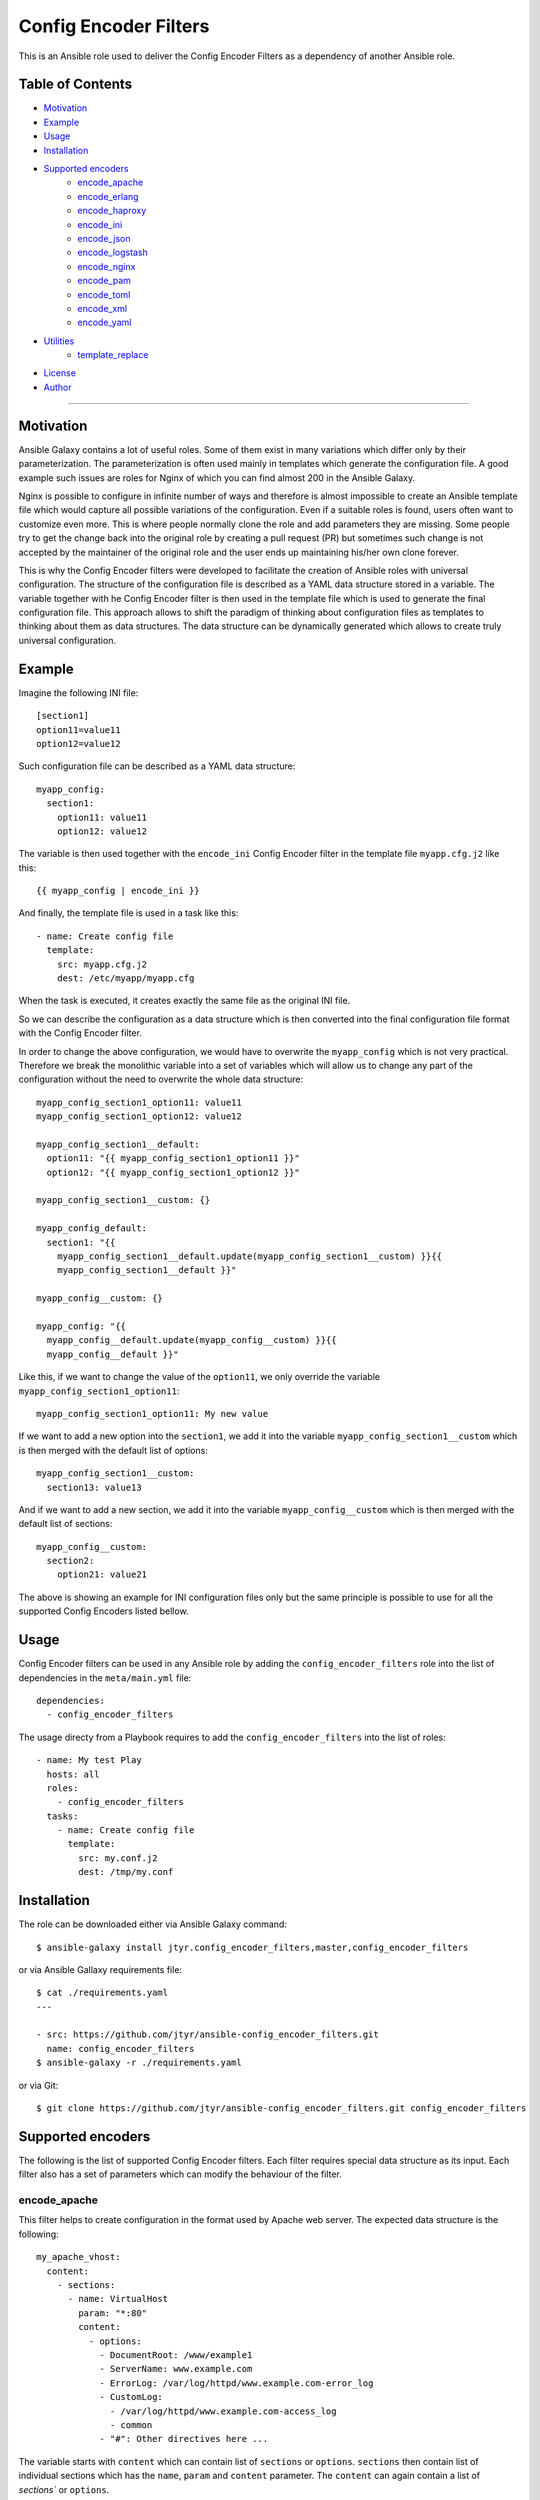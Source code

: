 Config Encoder Filters
======================

This is an Ansible role used to deliver the Config Encoder Filters as
a dependency of another Ansible role.


Table of Contents
-----------------

- Motivation_
- Example_
- Usage_
- Installation_
- `Supported encoders`_
    - encode_apache_
    - encode_erlang_
    - encode_haproxy_
    - encode_ini_
    - encode_json_
    - encode_logstash_
    - encode_nginx_
    - encode_pam_
    - encode_toml_
    - encode_xml_
    - encode_yaml_
- Utilities_
    - template_replace_
- License_
- Author_

----


.. _Motivation:

Motivation
----------

Ansible Galaxy contains a lot of useful roles. Some of them exist in
many variations which differ only by their parameterization. The
parameterization is often used mainly in templates which generate the
configuration file. A good example such issues are roles for Nginx of
which you can find almost 200 in the Ansible Galaxy.

Nginx is possible to configure in infinite number of ways and therefore
is almost impossible to create an Ansible template file which would
capture all possible variations of the configuration. Even if a suitable
roles is found, users often want to customize even more. This is where
people normally clone the role and add parameters they are missing. Some
people try to get the change back into the original role by creating a
pull request (PR) but sometimes such change is not accepted by the
maintainer of the original role and the user ends up maintaining his/her
own clone forever.

This is why the Config Encoder filters were developed to facilitate the
creation of Ansible roles with universal configuration. The structure of
the configuration file is described as a YAML data structure stored in a
variable. The variable together with he Config Encoder filter is then
used in the template file which is used to generate the final
configuration file. This approach allows to shift the paradigm of
thinking about configuration files as templates to thinking about them as
data structures. The data structure can be dynamically generated which
allows to create truly universal configuration.


.. _Example:

Example
-------

Imagine the following INI file::

    [section1]
    option11=value11
    option12=value12

Such configuration file can be described as a YAML data structure::

    myapp_config:
      section1:
        option11: value11
        option12: value12

The variable is then used together with the ``encode_ini`` Config Encoder
filter in the template file ``myapp.cfg.j2`` like this::

    {{ myapp_config | encode_ini }}

And finally, the template file is used in a task like this::

    - name: Create config file
      template:
        src: myapp.cfg.j2
        dest: /etc/myapp/myapp.cfg

When the task is executed, it creates exactly the same file as the
original INI file.

So we can describe the configuration as a data structure which is then
converted into the final configuration file format with the Config
Encoder filter.

In order to change the above configuration, we would have to overwrite
the ``myapp_config`` which is not very practical. Therefore we break the
monolithic variable into a set of variables which will allow us to change
any part of the configuration without the need to overwrite the whole
data structure::

    myapp_config_section1_option11: value11
    myapp_config_section1_option12: value12

    myapp_config_section1__default:
      option11: "{{ myapp_config_section1_option11 }}"
      option12: "{{ myapp_config_section1_option12 }}"

    myapp_config_section1__custom: {}

    myapp_config_default:
      section1: "{{
        myapp_config_section1__default.update(myapp_config_section1__custom) }}{{
        myapp_config_section1__default }}"

    myapp_config__custom: {}

    myapp_config: "{{
      myapp_config__default.update(myapp_config__custom) }}{{
      myapp_config__default }}"

Like this, if we want to change the value of the ``option11``, we only
override the variable ``myapp_config_section1_option11``::

    myapp_config_section1_option11: My new value

If we want to add a new option into the ``section1``, we add it into the
variable ``myapp_config_section1__custom`` which is then merged with the
default list of options::

    myapp_config_section1__custom:
      section13: value13

And if we want to add a new section, we add it into the variable
``myapp_config__custom`` which is then merged with the default list of
sections::

    myapp_config__custom:
      section2:
        option21: value21

The above is showing an example for INI configuration files only but the
same principle is possible to use for all the supported Config Encoders
listed bellow.


.. _Usage:

Usage
-----

Config Encoder filters can be used in any Ansible role by adding the
``config_encoder_filters`` role into the list of dependencies in the
``meta/main.yml`` file::

    dependencies:
      - config_encoder_filters

The usage directy from a Playbook requires to add the
``config_encoder_filters`` into the list of roles::

    - name: My test Play
      hosts: all
      roles:
        - config_encoder_filters
      tasks:
        - name: Create config file
          template:
            src: my.conf.j2
            dest: /tmp/my.conf


.. _Installation:

Installation
------------

The role can be downloaded either via Ansible Galaxy command::

    $ ansible-galaxy install jtyr.config_encoder_filters,master,config_encoder_filters

or via Ansible Gallaxy requirements file::

    $ cat ./requirements.yaml
    ---

    - src: https://github.com/jtyr/ansible-config_encoder_filters.git
      name: config_encoder_filters
    $ ansible-galaxy -r ./requirements.yaml

or via Git::

    $ git clone https://github.com/jtyr/ansible-config_encoder_filters.git config_encoder_filters


.. _`Supported encoders`:

Supported encoders
------------------

The following is the list of supported Config Encoder filters. Each
filter requires special data structure as its input. Each filter also has
a set of parameters which can modify the behaviour of the filter.


.. _encode-apache:

encode_apache
^^^^^^^^^^^^^

This filter helps to create configuration in the format used by Apache
web server. The expected data structure is the following::

    my_apache_vhost:
      content:
        - sections:
          - name: VirtualHost
            param: "*:80"
            content:
              - options:
                - DocumentRoot: /www/example1
                - ServerName: www.example.com
                - ErrorLog: /var/log/httpd/www.example.com-error_log
                - CustomLog:
                  - /var/log/httpd/www.example.com-access_log
                  - common
                - "#": Other directives here ...

The variable starts with ``content`` which can contain list of
``sections`` or ``options``. ``sections`` then contain list of individual
sections which has the ``name``, ``param`` and ``content`` parameter. The
``content`` can again contain a list of `sections`` or ``options``.

The above variable can be used in the template file like this::

    {{ my_apache_vhost | encode_apache }}

The output of such template would be::

    <VirtualHost *:80>
      DocumentRoot /www/example1
      ServerName www.example.com
      ErrorLog /var/log/httpd/www.example.com-error_log
      CustomLog /var/log/httpd/www.example.com-access_log common
      # "Other directives here ..."
    </VirtualHost>

The filter can have the following parameters:

- ``convert_bools=false``

  Indicates whether Boolean values presented as a string should be
  converted to a real Boolean value. For example ``var1: 'True'`` would
  be represented as a string but by using the ``convert_bools=true`` it
  will be converted into Boolean like it would be defined like ``var1:
  true``.

- ``convert_nums=false``

  Indicates whether number presented as a string should be converted to
  number. For example ``var1: '123'`` would be represented as a string
  but by using the ``convert_nums=true`` it will be converted it to a
  number like it would be defined like ``var1: 123``. It's also possible
  to use the YAML type casting to convert string to number (e.g. ``!!int
  "1234"``, ``!!float "3.14"``).

- ``indent="  "``

  Defines the indentation unit.

- ``level=0``

  Indicates the initial level of the indentation. Value ``0`` starts
  indenting from the beginning of the line. Setting the value to higher
  than ``0`` indents the content by ``indent * level``.

- ``quote_all_nums=false``

  Number values are not quoted by default. This parameter will force to
  quote all numbers.

- ``quote_all_strings=false``

  String values are quoted only if they contain a space. This parameter
  will force to quote all strings regardless if the they contain the
  space or not.


.. _encode-erlang:

encode_erlang
^^^^^^^^^^^^^

This filter helps to create configuration in the Erlang format. The
expected data structure is the following::

    my_rabbitmq_config:
      - rabbit:
        - tcp_listeners:
          - '"127.0.0.1"': 5672
        - ssl_listeners:
          - 5671
        - ssl_options:
          - cacertfile: /path/to/testca/cacert.pem
          - certfile: /path/to/server/cert.pem
          - keyfile: /path/to/server/key.pem
          - verify: verify_peer
          - fail_if_no_peer_cert: true
        - cluster_nodes:
            ::
              -
                - node1
                - node2
              - :disc

The variable consists of a lists of dictionaries. The value of the key-value
pair can be another list or simple value like a string or a number. Erlang
tuples can be enforced by prepending the value with the special character
specified in the ``atom_value_indicator``. Order in tuple can be achieved by
using special construction as shown for the ``cluste_nodes`` tuple from the
above example. The indicator starting this special construction can be set with
the parameter ``ordered_tuple_indicator``.

The above variable can be used in the template file like this::

    {{ my_rabbitmq_config | encode_erlang }}

The output of such template would be::

    [
      {rabbit, [
          {tcp_listeners, [
              {"127.0.0.1", 5672}
          ]},
          {ssl_listeners, [
            5671
          ]},
          {ssl_options, [
              {cacertfile, "/path/to/testca/cacert.pem"},
              {certfile, "/path/to/server/cert.pem"},
              {keyfile, "/path/to/server/key.pem"},
              {verify, "verify_peer"},
              {fail_if_no_peer_cert, true}
          ]},
          {cluster_nodes,
            {['node1', 'node2'], disc}}
      ]}
    ].

The filter can have the following parameters:

- ``atom_value_indicator=":"``

  The value of this parameter indicates the string which must be
  prepended to a string value to treat it as an atom value.

- ``convert_bools=false``

  Indicates whether Boolean values presented as a string should be
  converted to a real Boolean value. For example ``var1: 'True'`` would
  be represented as a string but by using the ``convert_bools=true`` it
  will be converted into Boolean like it would be defined like ``var1:
  true``.

- ``convert_nums=false``

  Indicates whether number presented as a string should be converted to
  number. For example ``var1: '123'`` would be represented as a string
  but by using the ``convert_nums=true`` it will be converted it to a
  number like it would be defined like ``var1: 123``. It's also possible
  to use the YAML type casting to convert string to number (e.g. ``!!int
  "1234"``, ``!!float "3.14"``).

- ``indent="  "``

  Defines the indentation unit.

- ``level=0``

  Indicates the initial level of the indentation. Value ``0`` starts
  indenting from the beginning of the line. Setting the value to higher
  than ``0`` indents the content by ``indent * level``.

- ``ordered_tuple_indicator=":"``

  Indicator used to start the special construction with ordered tuple.


.. _encode-haproxy:

encode_haproxy
^^^^^^^^^^^^^^

This filter helps to create configuration in the format used in Haproxy.
The expected data structure is the following::

    my_haproxy_config:
      - global:
        - daemon
        - maxconn 256
      - "# This is the default section"
      - defaults:
        - mode http
        - timeout connect 5000ms
        - timeout client 50000ms
        - timeout server 50000ms
      - frontend http-in:
        - "# This is the bind address/port"
        - bind *:80
        - default_backend servers
        - backend servers
        - server server1 127.0.0.1:8000 maxconn 32

The variable is a list which can contain a simple string value or a dictionary
which indicates a section.

The above variable can be used in the template file like this::

    {{ my_haproxy_config | encode_haproxy }}

The output of such template would be::

    global
      daemon
      maxconn 256

    # This is the default section
    defaults
      mode http
      timeout connect 5000ms
      timeout client 50000ms
      timeout server 50000ms

    frontend http-in
      # This is the bind address/port
      bind *:80
      default_backend servers
      backend servers
      server server1 127.0.0.1:8000 maxconn 32

The filter can have the following parameters:

- ``indent="  "``

  Defines the indentation unit.


.. _encode-ini:

encode_ini
^^^^^^^^^^

This filter helps to create configuration in the INI format. The expected
data structure is the following::

    my_rsyncd_config:
      uid: nobody
      gid: nobody
      use chroot: no
      max connections: 4
      syslog facility: local5
      pid file: /run/rsyncd.pid
      ftp:
        path: /srv/ftp
        comment: ftp area

The variable consist of dictionaries which can be nested. If the value of the
key-value pair on the first level is of a simple type (string, number, boolean),
such pair is considered to be global and gets processed first. If the value of
the key-value pair on the first level is another dictionary, the key is
considered to be the name of the section and the inner dictionary as properties
of the section.

The above variable can be used in the template file like this::

    {{ my_rsyncd_config | encode_ini }}

The output of such template would be::

    gid=nobody
    max connections=4
    pid file=/run/rsyncd.pid
    syslog facility=local5
    uid=nobody
    use chroot=False

    [ftp]
    comment=ftp area
    path=/srv/ftp

The filter can have the following parameters:

- ``comment="#"``

  Sign used to comment out lines when `section_is_comment=true`.

- ``delimiter="="``

  Sign separating the *property* and the *value*. By default it's set to
  ``'='`` but it can also be set for example to ``' = '``.

- ``indent=""``

  Indent the keys with the specified string. E.g. ``indent="\t"``.

- ``quote=""``

  Sets the quoting of the value. Use ``quote="'"`` or ``quote='"'``.

- ``section_is_comment=false``

  If this parameter is set to ``true``, the section value will be used as
  a comment for the following properties of the section.

- ``ucase_prop=false``

  Indicates whether the *property* should be made upper case.


.. _encode-json:

encode_json
^^^^^^^^^^^

This filter helps to create configuration in the JSON format. The
expected data structure is the following::

    my_sensu_client_config:
      client:
        name: localhost
        address: 127.0.0.1
        subscriptions:
          - test

Because JSON is very similar to YAML, the variable consists of
dictionaries of which value can be either an simple type (number, string,
boolean), list or another dictionary. All can be nested in any number of
levels.

The above variable can be used in the template file like this::

    {{ my_sensu_client_config | encode_json }}

The output of such template would be::

    {
      "client": {
        "address": "127.0.0.1",
        "name": "localhost",
        "subscriptions": [
          "test"
        ]
      }
    }

The filter can have the following parameters:

- ``convert_bools=false``

  Indicates whether Boolean values presented as a string should be
  converted to a real Boolean value. For example ``var1: 'True'`` would
  be represented as a string but by using the ``convert_bools=true`` it
  will be converted into Boolean like it would be defined like ``var1:
  true``.

- ``convert_nums=false``

  Indicates whether number presented as a string should be converted to
  number. For example ``var1: '123'`` would be represented as a string
  but by using the ``convert_nums=true`` it will be converted it to a
  number like it would be defined like ``var1: 123``. It's also possible
  to use the YAML type casting to convert string to number (e.g. ``!!int
  "1234"``, ``!!float "3.14"``).

- ``indent="  "``

  Defines the indentation unit.

- ``level=0``

  Indicates the initial level of the indentation. Value ``0`` starts
  indenting from the beginning of the line. Setting the value to higher
  than ``0`` indents the content by ``indent * level``.


.. _encode-logstash:

encode_logstash
^^^^^^^^^^^^^^^

This filter helps to create configuration in the format used by Logstash.
The expected data structure is the following::

    my_logstash_config:
      - :input:
          - :file:
              path: /var/log/httpd/access_log
              start_position: beginning
      - :filter:
          - ':if [path] =~ "access"':
              - :mutate:
                  replace:
                    type: apache_access
              - :grok:
                  match:
                    message: "%{COMBINEDAPACHELOG}"
              - :date:
                  match:
                    - timestamp
                    - dd/MMM/yyyy:HH:mm:ss Z
          - ':else if [path] =~ "error"':
              - :mutate:
                  replace:
                    type: "apache_error"
          - :else:
              - :mutate:
                  replace:
                    type: "random_logs"
      - :output:
          - :elasticsearch:
              hosts:
                - localhost:9200
          - :stdout:
              codec: rubydebug

The variable consists of a list of sections where each section is
prefixed by a special character specified by the ``section_prefix``
(``:`` by default). The value of the top level sections can be either
another section or a dictionary. The value of the dictionary can be a
simple value, list or another dictionary.

The above variable can be used in the template file like this::

    {{ my_logstash_config | encode_logstash }}

The output of such template would be::

    input {
      file {
        path => "/var/log/httpd/access_log"
        start_position => "beginning"
      }
    }
    filter {
      if [path] =~ "access" {
        mutate {
          replace => {
            "type" => "apache_access"
          }
        }
        grok {
          match => {
            "message" => "%{COMBINEDAPACHELOG}"
          }
        }
        date {
          match => [
            "timestamp",
            "dd/MMM/yyyy:HH:mm:ss Z"
          ]
        }
      }
      else if [path] =~ "error" {
        mutate {
          replace => {
            "type" => "apache_error"
          }
        }
      }
      else {
        mutate {
          replace => {
            "type" => "random_logs"
          }
        }
      }
    }
    output {
      elasticsearch {
        hosts => [
          "localhost:9200"
        ]
      }
      stdout {
        codec => "rubydebug"
      }
    }

The filter can have the following parameters:

- ``convert_bools=false``

  Indicates whether Boolean values presented as a string should be
  converted to a real Boolean value. For example ``var1: 'True'`` would
  be represented as a string but by using the ``convert_bools=true`` it
  will be converted into Boolean like it would be defined like ``var1:
  true``.

- ``convert_nums=false``

  Indicates whether number presented as a string should be converted to
  number. For example ``var1: '123'`` would be represented as a string
  but by using the ``convert_nums=true`` it will be converted it to a
  number like it would be defined like ``var1: 123``. It's also possible
  to use the YAML type casting to convert string to number (e.g. ``!!int
  "1234"``, ``!!float "3.14"``).

- ``indent="  "``

  Defines the indentation unit.

- ``level=0``

  Indicates the initial level of the indentation. Value ``0`` starts
  indenting from the beginning of the line. Setting the value to higher
  than ``0`` indents the content by ``indent * level``.

- ``section_prefix=":"``

  This parameter specifies which character will be used to identify the
  Logstash section.


.. _encode-nginx:

encode_nginx
^^^^^^^^^^^^

This filter helps to create configuration in the format used by Nginx
wweb server. The expected data structure is the following::

    my_nginx_vhost_config:
      - server:
        - listen 80
        - server_name $hostname
        - "location /":
          - root /srv/www/myapp
          - index index.html

As Nginx configuration is order sensitive, the all configuration is
defined as a nested list. As it would be difficult to recognize how many
elements each configuration definition has, the list item value is no
further separated into key/value dictionary. Every line of the
configuration is treated either as a key indicating another nested list
or simply as a string.

The above variable can be used in the template file like this::

    {{ my_nginx_vhost | encode_nginx }}

The output of such template would be::

    server {
      listen 80;
      server_name $hostname;

      location / {
        root /srv/www/myapp;
        index index.html;
      }
    }

The filter can have the following parameters:

- ``indent="  "``

  Defines the indentation unit.

- ``level=0``

  Indicates the initial level of the indentation. Value ``0`` starts
  indenting from the beginning of the line. Setting the value to higher
  than ``0`` indents the content by ``indent * level``.

- ``block_semicolon=false``

  Allows to add a semicolon to the end of each block.


.. _encode-pam:

encode_pam
^^^^^^^^^^

This filter helps to create configuration in the format user by Linux
Pluggable Authentication Modules (PAM). The expected data structure is
the following::

    my_system_auth_config:
      aa:
        type: auth
        control: required
        path: pam_unix.so
        args:
          - try_first_pass
          - nullok
      bb:
        type: auth
        control: optional
        path: pam_permit.so
      cc:
        type: auth
        control: required
        path: pam_env.so
      dd:
        type: account
        control: required
        path: pam_unix.so
      ee:
        type: account
        control: optional
        path: pam_permit.so
      ff:
        type: account
        control: required
        path: pam_time.so
      gg:
        type: password
        control: required
        path: pam_unix.so
        args:
          - try_first_pass
          - nullok
          - sha512
          - shadow
      hh:
        type: password
        control: optional
        path: pam_permit.so
        args:
      ii:
        type: session
        control: required
        path: pam_limits.so
      jj:
        type: session
        control: required
        path: pam_unix.so
      kk:
        type: session
        control: optional
        path: pam_permit.so

The variable is a dictionary of which the key is a labels and the value
is the PAM rule. The label is used to order the PAM rules. Using labels
with even number of characters allows to insert another rule in between
of any two rules.

The above variable can be used in the template file like this::

    {{ my_system_auth_config | encode_pam }}

The output of such template would be::

    auth  required  pam_unix.so  try_first_pass nullok
    auth  optional  pam_permit.so
    auth  required  pam_env.so

    account  required  pam_unix.so
    account  optional  pam_permit.so
    account  required  pam_time.so

    password  required  pam_unix.so  try_first_pass nullok sha512 shadow
    password  optional  pam_permit.so

    session  required  pam_limits.so
    session  required  pam_unix.so
    session  optional  pam_permit.so

The filter can have the following parameters:

- ``print_label=false``

  Print labels as a comment in the output.

- ``separate_types=true``

  Add a newline between the groups of types.

- ``separator="  "``

  Separator between the collection of tokens.


.. _encode-toml:

encode_toml
^^^^^^^^^^^

This filter helps to create configuration in the TOML format. The
expected data structure is the following::

    my_grafana_ldap_config:
      verbose_logging: false
      servers:
        - host: 127.0.0.1
          port: 389
          use_ssl: false
          ssl_skip_verify: false
          bind_dn: cn=admin,dc=grafana,dc=org
          bind_password: grafana
          search_filter: "(cn=%s)"
          search_base_dns:
            - dc=grafana,dc=org
      servers.attributes:
        name: givenName
        surname: sn
        username: cn
        member_of: memberOf
        email: email
      servers.group_mappings:
        - group_dn: cn=admins,dc=grafana,dc=org
          org_role: Admin
        - group_dn: cn=users,dc=grafana,dc=org
          org_role: Editor
        - group_dn: "*"
          org_role: Viewer

The variable is a dictionary of which value can be either a simple type
(number, string, boolean), list or another dictionary. The dictionaries
and lists can be nested.

The above variable can be used in the template file like this::

    {{ my_grafana_ldap_config | encode_toml }}

The output of such template would be::

    verbose_logging = false

      [[servers]]
      bind_dn = "cn=admin,dc=grafana,dc=org"
      bind_password = "grafana"
      host = "127.0.0.1"
      port = 389
      search_base_dns = ["dc=grafana,dc=org"]
      search_filter = "(cn=%s)"
      ssl_skip_verify = false
      use_ssl = false

    [servers.attributes]
    email = "email"
    member_of = "memberOf"
    name = "givenName"
    surname = "sn"
    username = "cn"

      [[servers.group_mappings]]
      group_dn = "cn=admins,dc=grafana,dc=org"
      org_role = "Admin"

      [[servers.group_mappings]]
      group_dn = "cn=users,dc=grafana,dc=org"
      org_role = "Editor"

      [[servers.group_mappings]]
      group_dn = "*"
      org_role = "Viewer"

The filter can have the following parameters:

- ``convert_bools=false``

  Indicates whether Boolean values presented as a string should be
  converted to a real Boolean value. For example ``var1: 'True'`` would
  be represented as a string but by using the ``convert_bools=true`` it
  will be converted into Boolean like it would be defined like ``var1:
  true``.

- ``convert_nums=false``

  Indicates whether number presented as a string should be converted to
  number. For example ``var1: '123'`` would be represented as a string
  but by using the ``convert_nums=true`` it will be converted it to a
  number like it would be defined like ``var1: 123``. It's also possible
  to use the YAML type casting to convert string to number (e.g. ``!!int
  "1234"``, ``!!float "3.14"``).

- ``indent="  "``

  Defines the indentation unit.

- ``level=0``

  Indicates the initial level of the indentation. Value ``0`` starts
  indenting from the beginning of the line. Setting the value to higher
  than ``0`` indents the content by ``indent * level``.

- ``quote='"'``

  Sets the quoting of the value. Use ``quote="'"`` or ``quote='"'``.


.. _encode-xml:

encode_xml
^^^^^^^^^^

This filter helps to create configuration in the XML format. The expected
data structure is the following::

    my_oddjob_config:
      - oddjobconfig:
        - service:
          - ^name: com.redhat.oddjob
          - object:
            - ^name: /com/redhat/oddjob
            - interface:
              - ^name: com.redhat.oddjob
              - method:
                - ^name: listall
                - allow:
                  - ^min_uid: 0
                  - ^max_uid: 0
              - method:
                - ^name: list
                - allow: ''
              - method:
                - ^name: quit
                - allow:
                  - ^user: root
              - method:
                - ^name: reload
                - allow:
                  - ^user: root
        - include:
          - ^ignore_missing: "yes"
          - /etc/oddjobd.conf.d/*.conf
        - include:
          - ^ignore_missing: "yes"
          - /etc/oddjobd-local.conf

The variable can be a list of dictionaries, lists or strings. This config
encoder does not handle mixed content very well so the safest way how to
include mixed content is to define it as a string and use the parameter
``escape_xml=false``. This config encoder also produces no XML declaration.
Any XML declaration or DOCTYPE must be a part of the template file.

The above variable can be used in the template file like this::

    {{ my_oddjob_config | encode_xml }}

The output of such template would be::

    <oddjobconfig>
      <service name="com.redhat.oddjob">
        <object name="/com/redhat/oddjob">
          <interface name="com.redhat.oddjob">
            <method name="listall">
              <allow min_uid="0" max_uid="0" />
            </method>
            <method name="list">
              <allow />
            </method>
            <method name="quit">
              <allow user="root" />
            </method>
            <method name="reload">
              <allow user="root" />
            </method>
          </interface>
        </object>
      </service>
      <include ignore_missing="yes">/etc/oddjobd.conf.d/*.conf</include>
      <include ignore_missing="yes">/etc/oddjobd-local.conf</include>
    </oddjobconfig>

The filter can have the following parameters:

- ``attribute_sign="^"``

  XML attribute indicator.

- ``indent="  "``

  Defines the indentation unit.

- ``level=0``

  Indicates the initial level of the indentation. Value ``0`` starts
  indenting from the beginning of the line. Setting the value to higher
  than ``0`` indents the content by ``indent * level``.


.. _encode-yaml:

encode_yaml
^^^^^^^^^^^

This filter helps to create configuration in the YAML format. The
expected data structure is the following::

    my_mongodb_config:
      systemLog:
        destination: file
        logAppend: true
        path: /var/log/mongodb/mongod.log
      storage:
        dbPath: /var/lib/mongo
        journal:
          enabled: true
      processManagement:
        fork: true
        pidFilePath: /var/run/mongodb/mongod.pid
      net:
        port: 27017
        bindIp: 127.0.0.1

The variable is ordinary YAML. The only purpose of this encoder filter is
to be able to convert YAML data structure into the string in a template
file in unified way compatible with the other config encoders.

The above variable can be used in the template file like this::

    {{ my_mongodb_config | encode_yaml }}

The output of such template would be::

    net:
      bindIp: "127.0.0.1"
      port: 27017
    processManagement:
      fork: true
      pidFilePath: "/var/run/mongodb/mongod.pid"
    storage:
      dbPath: "/var/lib/mongo"
      journal:
        enabled: true
    systemLog:
      destination: "file"
      logAppend: true
      path: "/var/log/mongodb/mongod.log"

The filter can have the following parameters:

- ``convert_bools=false``

  Indicates whether Boolean values presented as a string should be
  converted to a real Boolean value. For example ``var1: 'True'`` would
  be represented as a string but by using the ``convert_bools=true`` it
  will be converted into Boolean like it would be defined like ``var1:
  true``.

- ``convert_nums=false``

  Indicates whether number presented as a string should be converted to
  number. For example ``var1: '123'`` would be represented as a string
  but by using the ``convert_nums=true`` it will be converted it to a
  number like it would be defined like ``var1: 123``. It's also possible
  to use the YAML type casting to convert string to number (e.g. ``!!int
  "1234"``, ``!!float "3.14"``).

- ``indent="  "``

  Defines the indentation unit.

- ``level=0``

  Indicates the initial level of the indentation. Value ``0`` starts
  indenting from the beginning of the line. Setting the value to higher
  than ``0`` indents the content by ``indent * level``.

- ``quote='"'``

  Sets the quoting of the value. Use ``quote="'"`` or ``quote='"'``.


.. _Utilities:

Utilities
---------

The followng is a list of utilities that can be used in conjunction with the
Config Encoder filters.


.. _template-replace:

template_replace
^^^^^^^^^^^^^^^^

This filter allows to use extra templating layer which gets processed during
the template file processing. That can be useful if it's necessary to create
repetitive but slightly different definitions inside the template file.

The extra templating layer is represented by a templating variable which
contains specially decorated variables which get replaced by its real value at
the time of template file processing. The template variable can be composed
dynamically which provides extra flexibility that would otherwise have to be
hardcoded in the template file.

The filter expects the template variable containing the specially decorated
variables as its input. The filter has one parameter which is used to replaced
the specially decorated variables in the template variable.

Let's have a look at an example of such usage::

    # The variable used as the replacement in the template variable
    my_clients:
      - host: myclient01
        jobdefs: Default
        password: Passw0rd1
        file_retention: 30 days
      - host: myclient02
        jobdefs: HomeOnly
        password: Passw0rd2
        file_retention: 90 days

    # The actual template variable used in the template file
    bacula_director_config_job_client:
      # First template variable containing the specially decorated variables
      - template:
          - Job:
            - Name = Job-{[{ item['jobdefs'] }]}-{[{ item['host'] }]}
            - Client = {[{ item['host'] }]}-fd
            - JobDefs = {[{ item['jobdefs'] }]}
        # Variable used to replace the specially decorated variables
        items: "{{ my_clients }}"
      # Second template and its items
      - template:
          - Client:
            - Name = {[{ item['host'] }]}-fd
            - Address = {[{ item['host'] }]}
            - FD Port = 9102
            - Catalog = Default
            - Password = {[{ item['password'] }]}
            - File Retention = {[{ item['file_retention'] }]}
            - Job Retention = 3 months
            - AutoPrune = yes
        items: "{{ my_clients }}"

The above variable can be used together with the `template_replace` filter in
the template file (``bacula-dir.conf.j2``) like this::

    {% for record in bacula_director_config_job_client %}
      {%- for item in record['items'] -%}
        {{ record['template'] | template_replace(item) | encode_nginx }}{{ "\n" }}
      {%- endfor -%}
    {% endfor %}

The template file can be called from the playbook/role like this::

    - name: Configure Bacula Director
      template:
        src: bacula-dir.conf.j2
        dest: /etc/bacula/bacula-dir.conf

And the result of such usage is the following::

    Job {
      Name = Job-Default-myclient01;
      Client = myclient01-fd;
      JobDefs = Default;
    }

    Job {
      Name = Job-HomeOnly-myclient02;
      Client = myclient02-fd;
      JobDefs = HomeOnly;
    }

    Client {
      Name = myclient01-fd;
      Address = myclient01;
      FD Port = 9102;
      Catalog = Default;
      Password = Passw0rd1;
      File Retention = 30 days;
      Job Retention = 3 months;
      AutoPrune = yes;
    }

    Client {
      Name = myclient02-fd;
      Address = myclient02;
      FD Port = 9102;
      Catalog = Default;
      Password = Passw0rd2;
      File Retention = 90 days;
      Job Retention = 3 months;
      AutoPrune = yes;
    }


.. _License:

License
-------

GPLv3


.. _Author:

Author
------

Jiri Tyr
